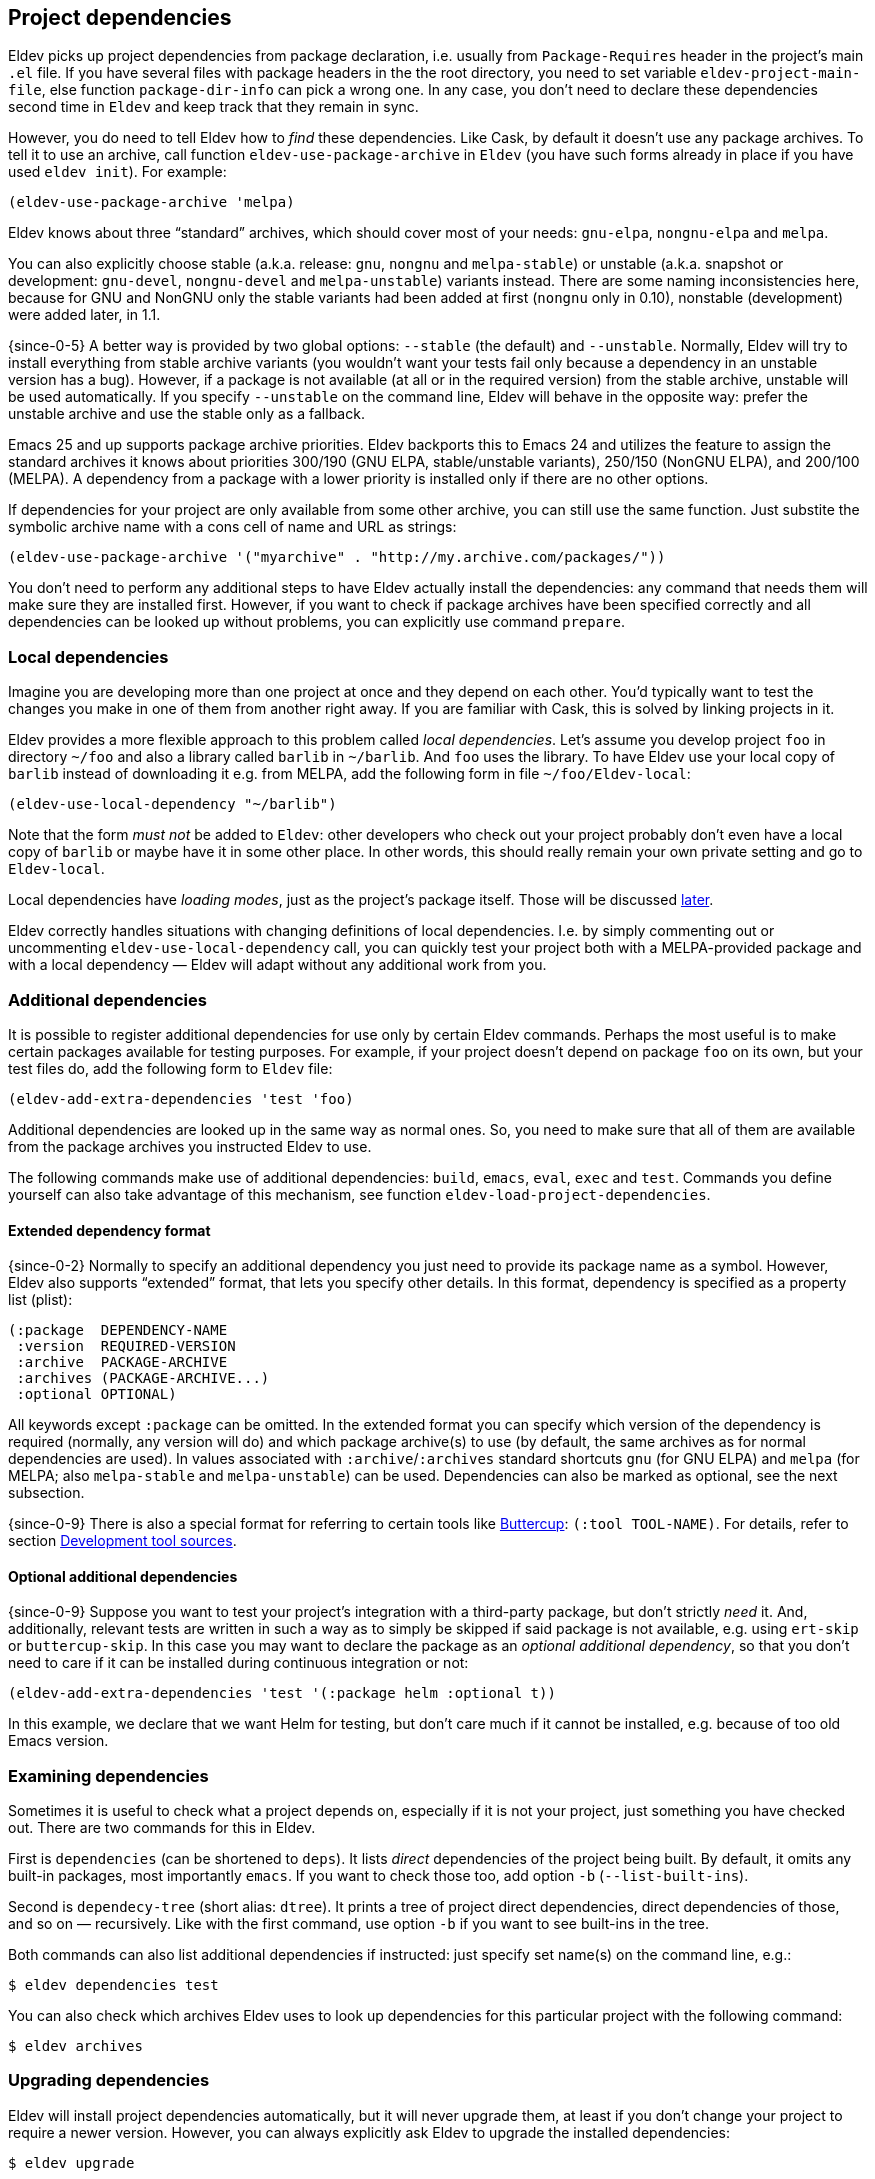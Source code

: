 [#dependencies]
== Project dependencies

Eldev picks up project dependencies from package declaration,
i.e. usually from `Package-Requires` header in the project’s main
`.el` file.  If you have several files with package headers in the the
root directory, you need to set variable `eldev-project-main-file`,
else function `package-dir-info` can pick a wrong one.  In any case,
you don’t need to declare these dependencies second time in `Eldev`
and keep track that they remain in sync.

However, you do need to tell Eldev how to _find_ these dependencies.
Like Cask, by default it doesn’t use any package archives.  To tell it
to use an archive, call function `eldev-use-package-archive` in
`Eldev` (you have such forms already in place if you have used `eldev
init`).  For example:

[source]
----
(eldev-use-package-archive 'melpa)
----

Eldev knows about three “standard” archives, which should cover most
of your needs: `gnu-elpa`, `nongnu-elpa` and `melpa`.

You can also explicitly choose stable (a.k.a. release: `gnu`, `nongnu`
and `melpa-stable`) or unstable (a.k.a. snapshot or development:
`gnu-devel`, `nongnu-devel` and `melpa-unstable`) variants instead.
There are some naming inconsistencies here, because for GNU and NonGNU
only the stable variants had been added at first (`nongnu` only in
0.10), nonstable (development) were added later, in 1.1.

{since-0-5} A better way is provided by two global options: `--stable`
(the default) and `--unstable`.  Normally, Eldev will try to install
everything from stable archive variants (you wouldn’t want your tests
fail only because a dependency in an unstable version has a bug).
However, if a package is not available (at all or in the required
version) from the stable archive, unstable will be used automatically.
If you specify `--unstable` on the command line, Eldev will behave in
the opposite way: prefer the unstable archive and use the stable only
as a fallback.

Emacs 25 and up supports package archive priorities.  Eldev backports
this to Emacs 24 and utilizes the feature to assign the standard
archives it knows about priorities 300/190 (GNU ELPA, stable/unstable
variants), 250/150 (NonGNU ELPA), and 200/100 (MELPA).  A dependency
from a package with a lower priority is installed only if there are no
other options.

If dependencies for your project are only available from some other
archive, you can still use the same function.  Just substite the
symbolic archive name with a cons cell of name and URL as strings:

[source]
----
(eldev-use-package-archive '("myarchive" . "http://my.archive.com/packages/"))
----

You don’t need to perform any additional steps to have Eldev actually
install the dependencies: any command that needs them will make sure
they are installed first.  However, if you want to check if package
archives have been specified correctly and all dependencies can be
looked up without problems, you can explicitly use command `prepare`.

[#local-dependencies]
=== Local dependencies

Imagine you are developing more than one project at once and they
depend on each other.  You’d typically want to test the changes you
make in one of them from another right away.  If you are familiar with
Cask, this is solved by linking projects in it.

Eldev provides a more flexible approach to this problem called _local
dependencies_.  Let’s assume you develop project `foo` in directory
`~/foo` and also a library called `barlib` in `~/barlib`.  And `foo`
uses the library.  To have Eldev use your local copy of `barlib`
instead of downloading it e.g. from MELPA, add the following form in
file `~/foo/Eldev-local`:

[source]
----
(eldev-use-local-dependency "~/barlib")
----

Note that the form _must not_ be added to `Eldev`: other developers
who check out your project probably don’t even have a local copy of
`barlib` or maybe have it in some other place.  In other words, this
should really remain your own private setting and go to `Eldev-local`.

Local dependencies have _loading modes_, just as the project’s package
itself.  Those will be discussed <<loading-modes,later>>.

Eldev correctly handles situations with changing definitions of local
dependencies.  I.e. by simply commenting out or uncommenting
`eldev-use-local-dependency` call, you can quickly test your project
both with a MELPA-provided package and with a local dependency — Eldev
will adapt without any additional work from you.

[#additional-dependencies]
=== Additional dependencies

It is possible to register additional dependencies for use only by
certain Eldev commands.  Perhaps the most useful is to make certain
packages available for testing purposes.  For example, if your project
doesn’t depend on package `foo` on its own, but your test files do,
add the following form to `Eldev` file:

[source]
----
(eldev-add-extra-dependencies 'test 'foo)
----

Additional dependencies are looked up in the same way as normal ones.
So, you need to make sure that all of them are available from the
package archives you instructed Eldev to use.

The following commands make use of additional dependencies: `build`,
`emacs`, `eval`, `exec` and `test`.  Commands you define yourself can
also take advantage of this mechanism, see function
`eldev-load-project-dependencies`.

[#extended-dependency-format]
==== Extended dependency format

{since-0-2} Normally to specify an additional dependency you just need
to provide its package name as a symbol.  However, Eldev also supports
“extended” format, that lets you specify other details.  In this
format, dependency is specified as a property list (plist):

[source]
----
(:package  DEPENDENCY-NAME
 :version  REQUIRED-VERSION
 :archive  PACKAGE-ARCHIVE
 :archives (PACKAGE-ARCHIVE...)
 :optional OPTIONAL)
----

All keywords except `:package` can be omitted.  In the extended format
you can specify which version of the dependency is required (normally,
any version will do) and which package archive(s) to use (by default,
the same archives as for normal dependencies are used).  In values
associated with `:archive`/`:archives` standard shortcuts `gnu` (for
GNU ELPA) and `melpa` (for MELPA; also `melpa-stable` and
`melpa-unstable`) can be used.  Dependencies can also be marked as
optional, see the next subsection.

{since-0-9} There is also a special format for referring to certain
tools like <<buttercup,Buttercup>>: `(:tool TOOL-NAME)`.  For details,
refer to section <<development-tool-sources,Development tool
sources>>.

==== Optional additional dependencies

{since-0-9} Suppose you want to test your project’s integration with a
third-party package, but don’t strictly _need_ it.  And, additionally,
relevant tests are written in such a way as to simply be skipped if
said package is not available, e.g. using `ert-skip` or
`buttercup-skip`.  In this case you may want to declare the package as
an _optional additional dependency_, so that you don't need to care if
it can be installed during continuous integration or not:

[source]
----
(eldev-add-extra-dependencies 'test '(:package helm :optional t))
----

In this example, we declare that we want Helm for testing, but don't
care much if it cannot be installed, e.g. because of too old Emacs
version.

=== Examining dependencies

Sometimes it is useful to check what a project depends on, especially
if it is not your project, just something you have checked out.  There
are two commands for this in Eldev.

First is `dependencies` (can be shortened to `deps`).  It lists
_direct_ dependencies of the project being built.  By default, it
omits any built-in packages, most importantly `emacs`.  If you want to
check those too, add option `-b` (`--list-built-ins`).

Second is `dependecy-tree` (short alias: `dtree`).  It prints a tree
of project direct dependencies, direct dependencies of those, and so
on — recursively.  Like with the first command, use option `-b` if you
want to see built-ins in the tree.

Both commands can also list additional dependencies if instructed:
just specify set name(s) on the command line, e.g.:

    $ eldev dependencies test

You can also check which archives Eldev uses to look up dependencies
for this particular project with the following command:

    $ eldev archives

=== Upgrading dependencies

Eldev will install project dependencies automatically, but it will
never upgrade them, at least if you don’t change your project to
require a newer version.  However, you can always explicitly ask Eldev
to upgrade the installed dependencies:

    $ eldev upgrade

First, package archive contents will be refetched, so that Eldev knows
about newly available versions.  Next, this command upgrades (or
installs, if necessary) all project dependencies and all additional
dependencies you might have registered (see
<<additional-dependencies,above>>).  If you don’t want to upgrade
everything, you can explicitly list names of the packages that should
be upgraded:

    $ eldev upgrade dash ht

You can also check what Eldev would upgrade without actually upgrading
anything:

    $ eldev upgrade --dry-run

{since-0-5} If you use MELPA for looking up dependencies, you can
switch between Stable and Unstable using global options with the same
name, i.e.:

    $ eldev --unstable upgrade

Because of the incompatible version numbers that MELPA Unstable
supplies, you cannot directly “upgrade” from an unstable version back
to a stable one.  But you can specify option `-d` (`--downgrade`) to
the command:

    $ eldev --stable upgrade -d

In this case Eldev will downgrade dependencies if this allows it to
use more preferable package archive.  (Since `--stable` is the
default, specifying it in the command above is not really needed, it’s
only mentioned for clarity.)

To install unstable version of only a specific dependency, while
leaving all others at stable versions, combine `--unstable` with
listing package names after the command, e.g.:

    $ eldev --unstable upgrade dash

==== Upgrading development tools

{since-0-6} Command `upgrade` works not only with package
dependencies, but also with common development tools used by the
project during development, for example <<buttercup,Buttercup>> or
<<linting,various linters>>.  This works exactly the same as for
project dependencies, with the only exception that the tool must be
installed first.  E.g., for Buttercup you need to <<testing,test>>
your project at least once, so that Eldev knows about the need for
this tool.

Development tools are installed from package archives hardcoded inside
Eldev (but see <<development-tool-sources,the next section>>),
regardless of which archives you have configured for your project.
For example, even if you use `melpa-unstable` archive, Buttercup will
still be installed from MELPA Stable (unless, of course, you use
`--unstable` global option).  If you need, you can switch to unstable
version of the tool later:

    $ eldev --unstable upgrade buttercup

[#development-tool-sources]
=== Development tool sources

Eldev knows how to install certain development tools and also uses
predefined package archives for this, not the ones you specify in
project’s configuration.  This means you don’t need to list archives
for tools like <<buttercup,Buttercup>>: only list them if they are
needed to look up real dependencies.

{since-0-9} There is a simple way to customize where exactly Eldev
finds the tools: use variable `eldev-known-tool-packages` for this.
The value of the variable is an alist keyed by tool names and
containing <<extended-dependency-format,package descriptor plists>> as
values.  By default it already contains information about the tools
Eldev knows about.  You can add more or replace existing ones if you
need: just `push` more entries at the beginning of the list, there is
no need to actually remove anything.

You can also use the tools as e.g. runtime dependencies if needed
(though in most cases you should leave this to Eldev).  Just specify
package plist as `(:tool TOOL-NAME)` for this.  Both tools with
built-in support and any new you add to `eldev-known-tool-packages`
can be referred this way.

Current list of the known tools:

* `buttercup`
* `ecukes`
* `package-lint`
* `relint`
* `elisp-lint`
* `undercover`

[#disabling-dependencies]
=== Disabling dependency management

CAUTION: This operation mode is *not recommended*.  It exists only to
support special usecases that “insist” on setting Emacs’ `load-path`
directly and cannot be customized (with reasonable effort).

{since-1-9} Eldev has limited support for operating _without
dependency management_.  This mode can be activated using global
option `--disable-dependencies` (there is no short version to
emphasize that _it is not recommended_).  It exists to support certain
environments that themselves provide a suitable value for Emacs
variable `load-path` via environment variable `EMACSLOADPATH`.  An
example of such an environment is {uri-guix}[GUIX] package building.

Unlike in <<preinstalled-dependencies,preinstalled-dependency mode>>
described earlier, here Eldev doesn’t work with dependencies (and
<<development-tool-sources,tools>>) as standard Emacs packages at all.
Instead, everything is expected to be loadable using `require` form
without any further setup.  For this, variable `load-path` must be set
appropriately, most likely using `EMACSLOADPATH` (though you could, in
principle, set its value in e.g. `Eldev-local`).

One consequence of this mode is that Emacs package system won’t
consider dependency packages installed at all, see
`package-installed-p`.  <<autoloads,Autoloads>> are not supported in
this mode (neither for dependencies nor for the project itself), so
you must explicitly require all features before using them.  There
might be other, unexpected, limitations as well, as this mode is not
thoroughly tested.

Unless you need to build packages for GUIX or have some comparable
environment that computes `load-path` on its own and doesn’t let Eldev
manage dependencies normally by accessing standard package archives,
you shouldn’t use this mode.

[#global-cache]
=== Global package archive cache

{since-0-4} To avoid downloading the same packages repeatedly, Eldev
employs a package archive cache.  This cache is shared between all
projects and <<different-emacs-versions,all Emacs versions>> on your
machine.  It can significantly speed up package preparation if you use
a new project, test it on another Emacs version or delete
project-specific cache (subdirectory `.eldev`) for whatever reason.

By default, downloaded packages stay cached indefinitely, while
archive contents expires in one hour.  However, if you use command
`upgrade` or `upgrade-self`, package archive contents is always
refreshed.

Cache usage is not controllable from command line.  However, you can
customize it somewhat in `~/.config/eldev/config`.  Variable
`eldev-enable-global-package-archive-cache` lets you disable the
global cache outright.  Using
`eldev-global-cache-archive-contents-max-age` you can adjust how long
cached copies of `archive-contents` stay valid.
